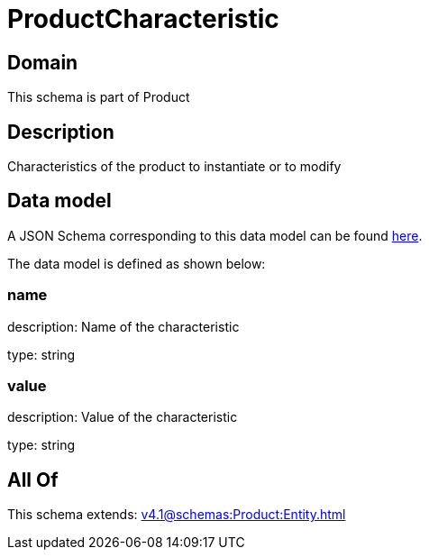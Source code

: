 = ProductCharacteristic

[#domain]
== Domain

This schema is part of Product

[#description]
== Description

Characteristics of the product to instantiate or to modify


[#data_model]
== Data model

A JSON Schema corresponding to this data model can be found https://tmforum.org[here].

The data model is defined as shown below:


=== name
description: Name of the characteristic

type: string


=== value
description: Value of the characteristic

type: string


[#all_of]
== All Of

This schema extends: xref:v4.1@schemas:Product:Entity.adoc[]
